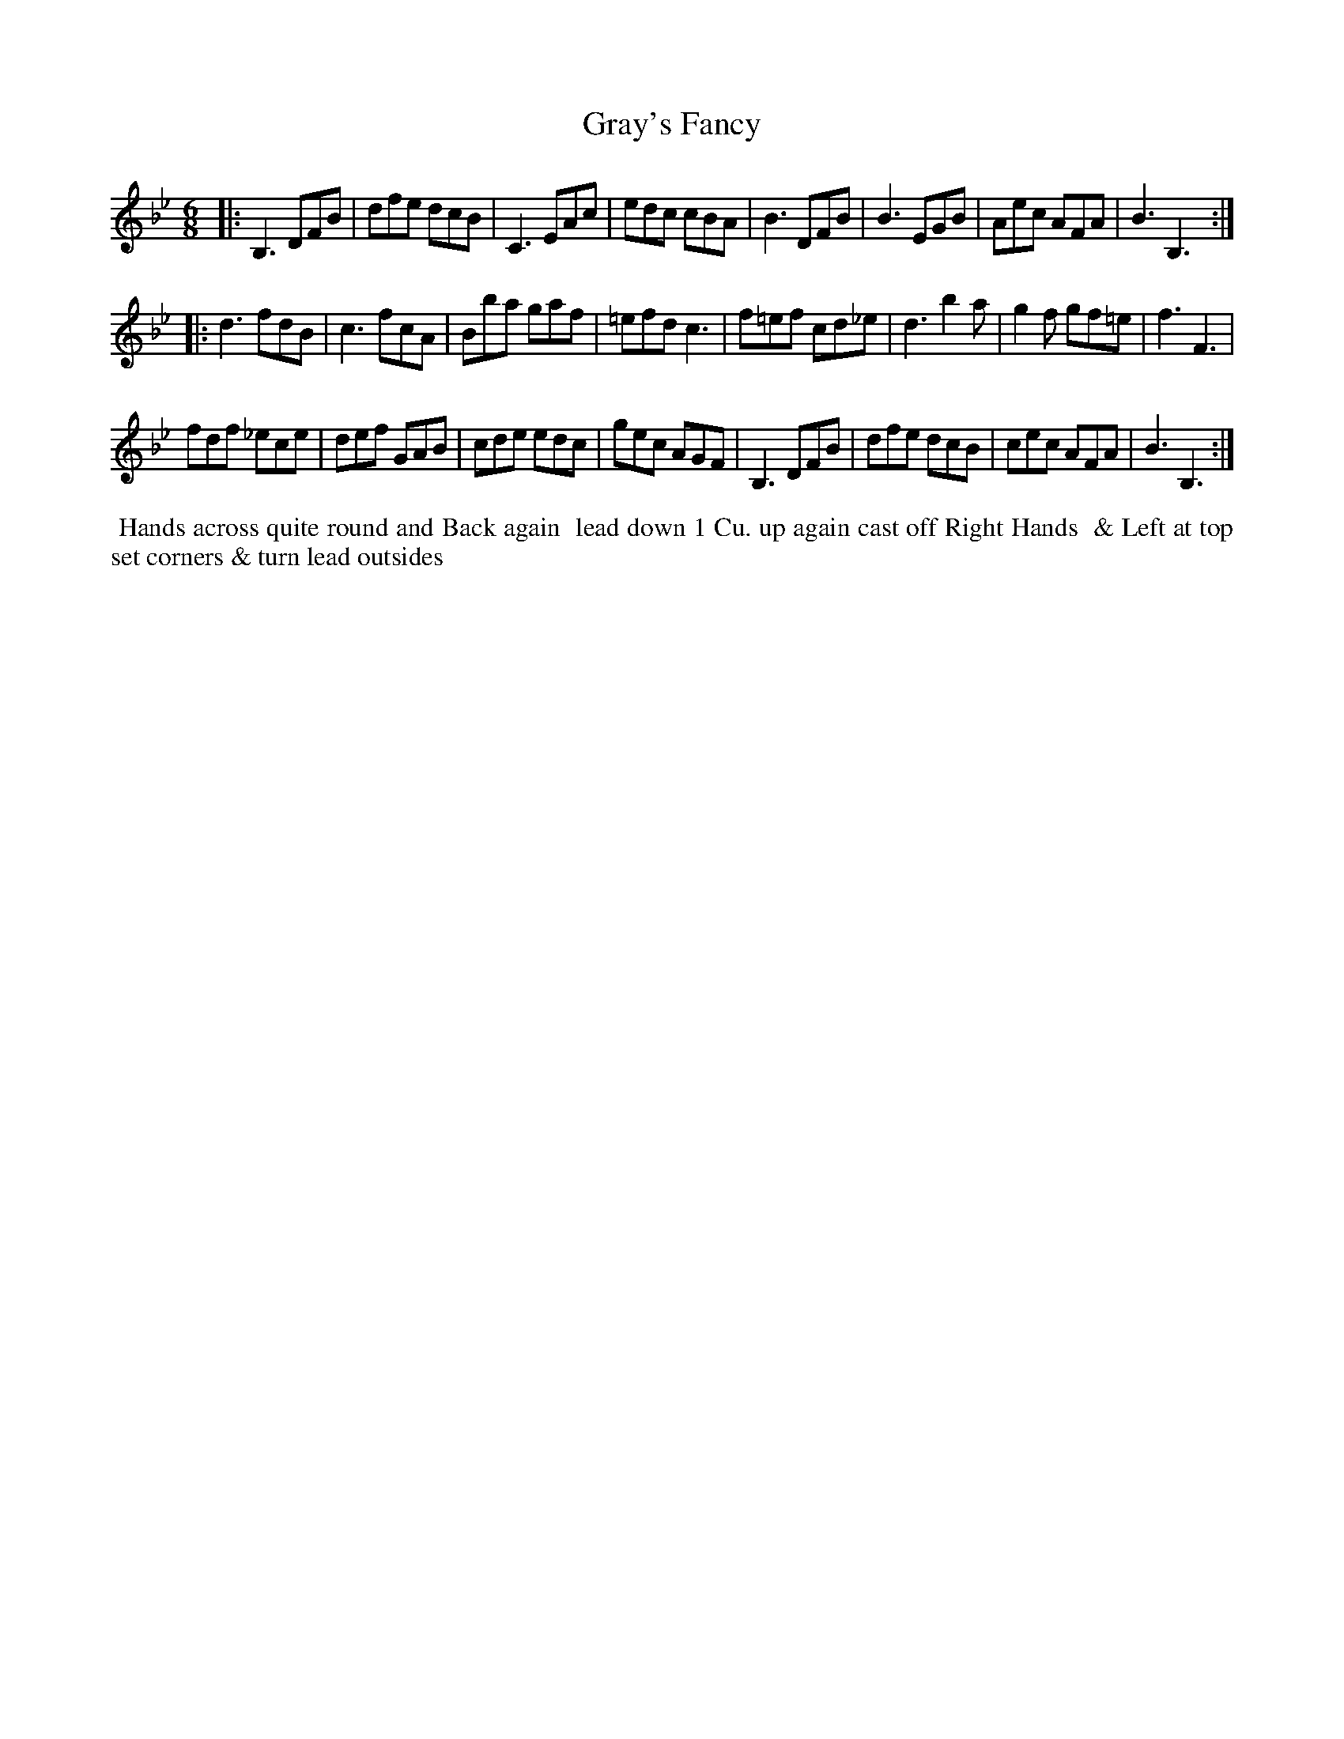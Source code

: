 X: 3
T: Gray's Fancy
R: jig
M: 6/8
L: 1/8
Z: 2011 John Chambers <jc:trillian.mit.edu>
B: William Randall eds "Twenty Four Country Dances", London 1771, p.4
K: Bb
|: B,3 DFB | dfe dcB | C3 EAc | edc cBA |\
B3 DFB | B3 EGB | Aec AFA | B3 B,3 :|
|: d3 fdB | c3 fcA | Bba gaf | =efd c3 |\
f=ef cd_e | d3 b2a | g2f gf=e | f3 F3 |
fdf _ece | def GAB | cde edc | gec AGF |\
B,3 DFB | dfe dcB | cec AFA | B3 B,3 :|
% - - - - - - - - - - - - - - - - - - - - - - - - -
%%begintext align
%% Hands across quite round and Back again
%% lead down 1 Cu. up again cast off Right Hands
%% & Left at top set corners & turn lead outsides
%%endtext
% - - - - - - - - - - - - - - - - - - - - - - - - -
